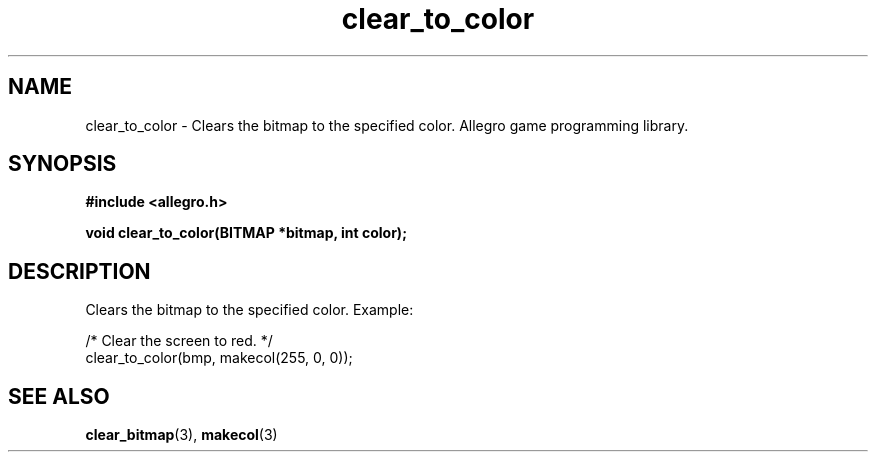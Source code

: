 .\" Generated by the Allegro makedoc utility
.TH clear_to_color 3 "version 4.4.3" "Allegro" "Allegro manual"
.SH NAME
clear_to_color \- Clears the bitmap to the specified color. Allegro game programming library.\&
.SH SYNOPSIS
.B #include <allegro.h>

.sp
.B void clear_to_color(BITMAP *bitmap, int color);
.SH DESCRIPTION
Clears the bitmap to the specified color. Example:

.nf
   /* Clear the screen to red. */
   clear_to_color(bmp, makecol(255, 0, 0));
.fi

.SH SEE ALSO
.BR clear_bitmap (3),
.BR makecol (3)
